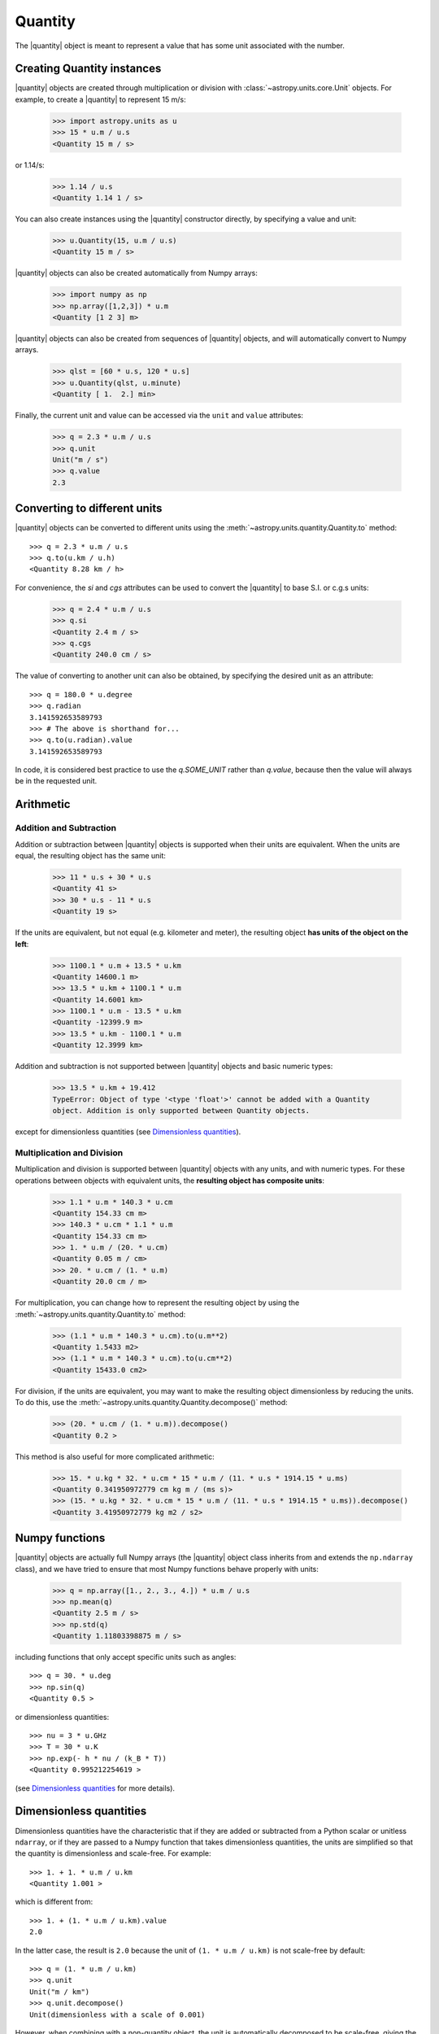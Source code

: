 Quantity
========

.. |quantity| replace:: :class:`~astropy.units.quantity.Quantity`

The |quantity| object is meant to represent a value that has some unit
associated with the number.

Creating Quantity instances
---------------------------

|quantity| objects are created through multiplication or division with
:class:`~astropy.units.core.Unit` objects. For example, to create a |quantity|
to represent 15 m/s:

    >>> import astropy.units as u
    >>> 15 * u.m / u.s
    <Quantity 15 m / s>

or 1.14/s:

    >>> 1.14 / u.s
    <Quantity 1.14 1 / s>

You can also create instances using the |quantity| constructor directly, by
specifying a value and unit:

    >>> u.Quantity(15, u.m / u.s)
    <Quantity 15 m / s>

|quantity| objects can also be created automatically from Numpy arrays:

    >>> import numpy as np
    >>> np.array([1,2,3]) * u.m
    <Quantity [1 2 3] m>

|quantity| objects can also be created from sequences of |quantity| objects,
and will automatically convert to Numpy arrays.

    >>> qlst = [60 * u.s, 120 * u.s]
    >>> u.Quantity(qlst, u.minute)
    <Quantity [ 1.  2.] min>

Finally, the current unit and value can be accessed via the ``unit`` and
``value`` attributes:

    >>> q = 2.3 * u.m / u.s
    >>> q.unit
    Unit("m / s")
    >>> q.value
    2.3

Converting to different units
-----------------------------

|quantity| objects can be converted to different units using the
:meth:`~astropy.units.quantity.Quantity.to` method::

    >>> q = 2.3 * u.m / u.s
    >>> q.to(u.km / u.h)
    <Quantity 8.28 km / h>

For convenience, the `si` and `cgs` attributes can be used to convert the
|quantity| to base S.I. or c.g.s units:

    >>> q = 2.4 * u.m / u.s
    >>> q.si
    <Quantity 2.4 m / s>
    >>> q.cgs
    <Quantity 240.0 cm / s>

The value of converting to another unit can also be obtained, by specifying
the desired unit as an attribute::

    >>> q = 180.0 * u.degree
    >>> q.radian
    3.141592653589793
    >>> # The above is shorthand for...
    >>> q.to(u.radian).value
    3.141592653589793

In code, it is considered best practice to use the `q.SOME_UNIT` rather than
`q.value`, because then the value will always be in the requested unit.

Arithmetic
----------

Addition and Subtraction
~~~~~~~~~~~~~~~~~~~~~~~~

Addition or subtraction between |quantity| objects is supported when their
units are equivalent. When the units are equal, the resulting object has the
same unit:

    >>> 11 * u.s + 30 * u.s
    <Quantity 41 s>
    >>> 30 * u.s - 11 * u.s
    <Quantity 19 s>

If the units are equivalent, but not equal (e.g. kilometer and meter), the
resulting object **has units of the object on the left**:

    >>> 1100.1 * u.m + 13.5 * u.km
    <Quantity 14600.1 m>
    >>> 13.5 * u.km + 1100.1 * u.m
    <Quantity 14.6001 km>
    >>> 1100.1 * u.m - 13.5 * u.km
    <Quantity -12399.9 m>
    >>> 13.5 * u.km - 1100.1 * u.m
    <Quantity 12.3999 km>

Addition and subtraction is not supported between |quantity| objects and basic
numeric types:

    >>> 13.5 * u.km + 19.412
    TypeError: Object of type '<type 'float'>' cannot be added with a Quantity
    object. Addition is only supported between Quantity objects.

except for dimensionless quantities (see `Dimensionless quantities`_).

Multiplication and Division
~~~~~~~~~~~~~~~~~~~~~~~~~~~

Multiplication and division is supported between |quantity| objects with any
units, and with numeric types. For these operations between objects with
equivalent units, the **resulting object has composite units**:

    >>> 1.1 * u.m * 140.3 * u.cm
    <Quantity 154.33 cm m>
    >>> 140.3 * u.cm * 1.1 * u.m
    <Quantity 154.33 cm m>
    >>> 1. * u.m / (20. * u.cm)
    <Quantity 0.05 m / cm>
    >>> 20. * u.cm / (1. * u.m)
    <Quantity 20.0 cm / m>

For multiplication, you can change how to represent the resulting object by
using the :meth:`~astropy.units.quantity.Quantity.to` method:

    >>> (1.1 * u.m * 140.3 * u.cm).to(u.m**2)
    <Quantity 1.5433 m2>
    >>> (1.1 * u.m * 140.3 * u.cm).to(u.cm**2)
    <Quantity 15433.0 cm2>

For division, if the units are equivalent, you may want to make the resulting
object dimensionless by reducing the units. To do this, use the
:meth:`~astropy.units.quantity.Quantity.decompose()` method:

    >>> (20. * u.cm / (1. * u.m)).decompose()
    <Quantity 0.2 >

This method is also useful for more complicated arithmetic:

    >>> 15. * u.kg * 32. * u.cm * 15 * u.m / (11. * u.s * 1914.15 * u.ms)
    <Quantity 0.341950972779 cm kg m / (ms s)>
    >>> (15. * u.kg * 32. * u.cm * 15 * u.m / (11. * u.s * 1914.15 * u.ms)).decompose()
    <Quantity 3.41950972779 kg m2 / s2>


Numpy functions
---------------

|quantity| objects are actually full Numpy arrays (the |quantity| object class
inherits from and extends the ``np.ndarray`` class), and we have tried to
ensure that most Numpy functions behave properly with units:

    >>> q = np.array([1., 2., 3., 4.]) * u.m / u.s
    >>> np.mean(q)
    <Quantity 2.5 m / s>
    >>> np.std(q)
    <Quantity 1.11803398875 m / s>

including functions that only accept specific units such as angles::

    >>> q = 30. * u.deg
    >>> np.sin(q)
    <Quantity 0.5 >

or dimensionless quantities::

    >>> nu = 3 * u.GHz
    >>> T = 30 * u.K
    >>> np.exp(- h * nu / (k_B * T))
    <Quantity 0.995212254619 >

(see `Dimensionless quantities`_ for more details).

Dimensionless quantities
------------------------

Dimensionless quantities have the characteristic that if they are added or
subtracted from a Python scalar or unitless ``ndarray``, or if they are passed
to a Numpy function that takes dimensionless quantities, the units are
simplified so that the quantity is dimensionless and scale-free. For example::

    >>> 1. + 1. * u.m / u.km
    <Quantity 1.001 >

which is different from::

    >>> 1. + (1. * u.m / u.km).value
    2.0

In the latter case, the result is ``2.0`` because the unit of ``(1. * u.m /
u.km)`` is not scale-free by default::

    >>> q = (1. * u.m / u.km)
    >>> q.unit
    Unit("m / km")
    >>> q.unit.decompose()
    Unit(dimensionless with a scale of 0.001)

However, when combining with a non-quantity object, the unit is automatically
decomposed to be scale-free, giving the expected result.

This also occurs when passing dimensionless quantities to functions that take
dimensionless quantities::

    >>> nu = 3 * u.GHz
    >>> T = 30 * u.K
    >>> np.exp(- h * nu / (k_B * T))
    <Quantity 0.995212254619 >

The result is independent from the units the different quantities were specified in::

    >>> nu = 3.e9 * u.Hz
    >>> T = 30 * u.K
    >>> np.exp(- h * nu / (k_B * T))
    <Quantity 0.995212254619 >

Converting to plain Python scalars or Numpy arrays
--------------------------------------------------

Converting |quantity| objects does not work for non-dimensionless quantities::

    >>> float(3. * u.m)
    Traceback (most recent call last):
      File "<stdin>", line 1, in <module>
      File "/Users/tom/Library/Python/2.7/lib/python/site-packages/astropy-0.3.dev4691-py2.7-macosx-10.6-x86_64.egg/astropy/units/quantity.py", line 627, in __float__
        raise TypeError('Only dimensionless scalar quantities can be '
    TypeError: Only dimensionless scalar quantities can be converted to Python scalars

Instead, only dimensionless values can be converted to plain Python scalars::

    >>> float(3. * u.m / (4. * u.m))
    0.75

Note that scaled dimensionless quantities such as ``m / km`` also do not work::

    >>> float(3. * u.m / (4. * u.km))
    Traceback (most recent call last):
      File "<stdin>", line 1, in <module>
      File "/Users/tom/Library/Python/2.7/lib/python/site-packages/astropy-0.3.dev4691-py2.7-macosx-10.6-x86_64.egg/astropy/units/quantity.py", line 627, in __float__
        raise TypeError('Only dimensionless scalar quantities can be '
    TypeError: Only dimensionless scalar quantities can be converted to Python scalars

If you want to simplify e.g. dimensionless quantities to their true
dimensionless value, then you can make use of the
:meth:`~astropy.units.quantity.Quantity.decompose` method:

    >>> q = 3. * u.m / (4. * u.km)
    >>> q
    <Quantity 0.75 m / km>
    >>> q.decompose()
    <Quantity 0.00075 >
    >>> float(q.decompose())
    0.00075

Similarly, ``int`` and ``long`` work, but only for dimensionless unscaled quantities::

    >>> int(6. * u.m / (2. * u.m))
    3

Since |quantity| objects are actual Numpy arrays, we are not able to ensure
that only dimensionless quantities are converted to Numpy arrays::

    >>> np.array([1, 2, 3] * u.m)
    array([1, 2, 3])

Formatting quantities as strings
--------------------------------

You can control the way that |quantity| objects print using the new
:ref:`python:formatstrings`. New-style format strings use the
``"{}".format()`` syntax. Most of the format speficiers are simliar
to the old ``%``-style formatting, so things like ``0.003f`` still
work, just in the form ``"{:0.003f}".format()``.

Format specifiers, like ``0.003f`` will be applied to the |quantity| value,
without affecting the unit. Specifiers like ``20s``, which would only apply
to a string, will be applied to the whole string representation of the
|quantity|. This means you can do::

    >>> q = 10 * u.km
    >>> q
    <Quantity 10 km>
    >>> "{0}".format(q)
    10 km
    >>> "{0:+0.03f}".format(q)
    '+10.000 km'
    >>> "{0:20s}".format(q)
    '10 km               '

To format both the value and the unit separately, you can access the |quantity|
class attributes within new-style format strings::

    >>> q = 10 * u.km
    >>> q
    <Quantity 10 km>
    >>> "{0.value:0.003f} in {0.unit:3s}".format(q)
    '10.000 in km'

Because Numpy arrays don't accept most format specifiers, using specifiers like
``0.003f`` will not work when applied to a Numpy array or non-scalar |quantity|.
Use :func:`~numpy.array_str` instead.
